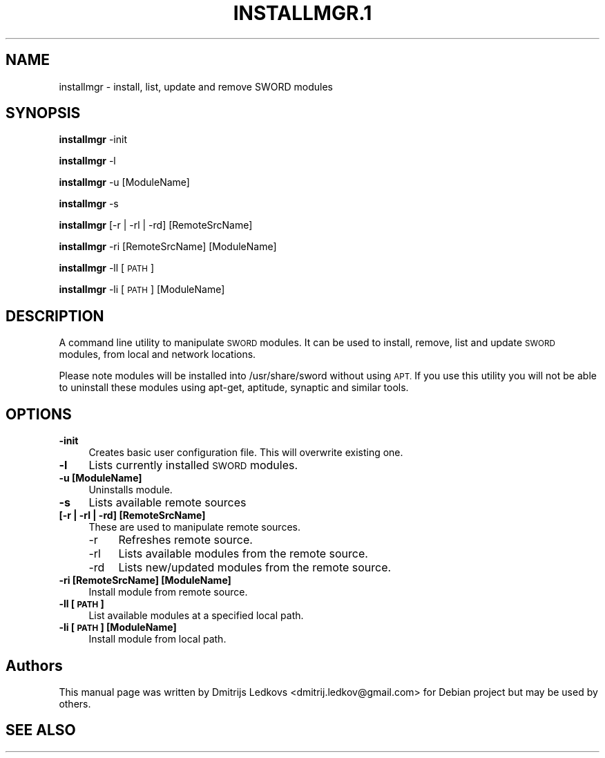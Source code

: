 .\" ========================================================================
.\"
.IX Title "INSTALLMGR.1 1"
.TH INSTALLMGR.1 1 "2018-11-05"
.SH "NAME"
installmgr \- install, list, update and remove SWORD modules
.SH "SYNOPSIS"
.IX Header "SYNOPSIS"
\&\fBinstallmgr\fR \-init
.PP
\&\fBinstallmgr\fR \-l
.PP
\&\fBinstallmgr\fR \-u [ModuleName]
.PP
\&\fBinstallmgr\fR \-s
.PP
\&\fBinstallmgr\fR [\-r | \-rl | \-rd] [RemoteSrcName]
.PP
\&\fBinstallmgr\fR \-ri [RemoteSrcName] [ModuleName]
.PP
\&\fBinstallmgr\fR \-ll [\s-1PATH\s0]
.PP
\&\fBinstallmgr\fR \-li [\s-1PATH\s0] [ModuleName]
.SH "DESCRIPTION"
.IX Header "DESCRIPTION"
A command line utility to manipulate \s-1SWORD\s0 modules. It can be used to install,
remove, list and update \s-1SWORD\s0 modules, from local and network locations.
.PP
Please note modules will be installed into /usr/share/sword without using
\&\s-1APT.\s0 If you use this utility you will not be able to uninstall these modules
using apt-get, aptitude, synaptic and similar tools.
.SH "OPTIONS"
.IX Header "OPTIONS"
.IP "\fB\-init\fR" 4
.IX Item "-init"
Creates basic user configuration file. This will overwrite existing one.
.IP "\fB\-l\fR" 4
.IX Item "-l"
Lists currently installed \s-1SWORD\s0 modules.
.IP "\fB\-u [ModuleName]\fR" 4
.IX Item "-u [ModuleName]"
Uninstalls module.
.IP "\fB\-s\fR" 4
.IX Item "-s"
Lists available remote sources
.IP "\fB[\-r | \-rl | \-rd] [RemoteSrcName]\fR" 4
.IX Item "[-r | -rl | -rd] [RemoteSrcName]"
These are used to manipulate remote sources.
.RS 4
.IP "\-r" 4
.IX Item "-r"
Refreshes remote source.
.IP "\-rl" 4
.IX Item "-rl"
Lists available modules from the remote source.
.IP "\-rd" 4
.IX Item "-rd"
Lists new/updated modules from the remote source.
.RE
.RS 4
.RE
.IP "\fB\-ri [RemoteSrcName] [ModuleName]\fR" 4
.IX Item "-ri [RemoteSrcName] [ModuleName]"
Install module from remote source.
.IP "\fB\-ll [\s-1PATH\s0]\fR" 4
.IX Item "-ll [PATH]"
List available modules at a specified local path.
.IP "\fB\-li [\s-1PATH\s0] [ModuleName]\fR" 4
.IX Item "-li [PATH] [ModuleName]"
Install module from local path.
.SH "Authors"
.IX Header "Authors"
This manual page was written by Dmitrijs Ledkovs <dmitrij.ledkov@gmail.com> for
Debian project but may be used by others.
.SH "SEE ALSO"
.IX Header "SEE ALSO"
